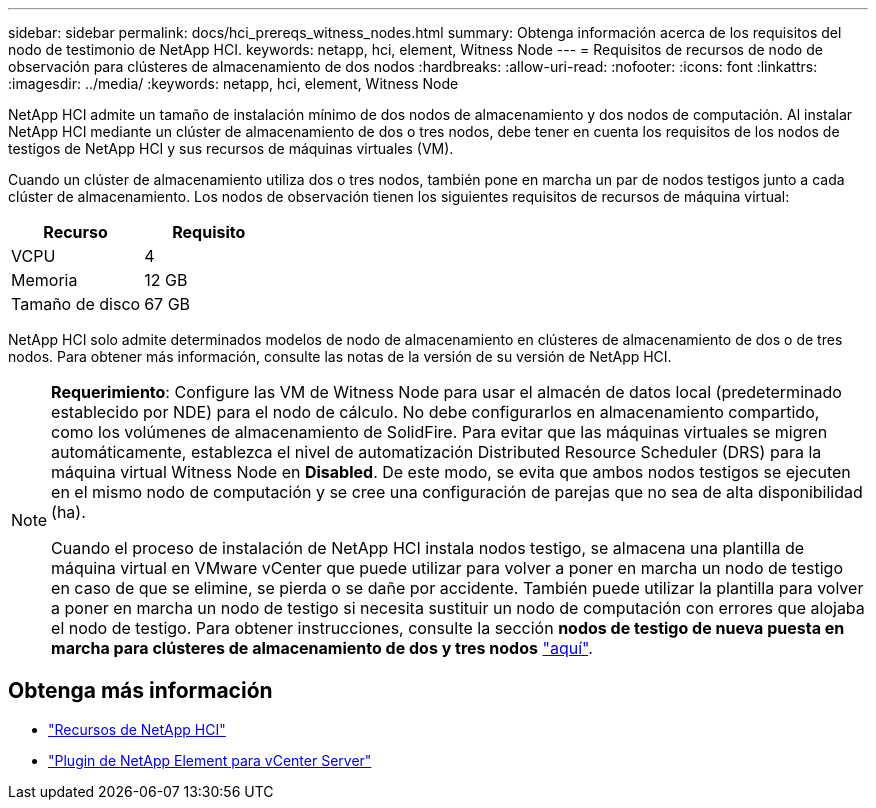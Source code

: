 ---
sidebar: sidebar 
permalink: docs/hci_prereqs_witness_nodes.html 
summary: Obtenga información acerca de los requisitos del nodo de testimonio de NetApp HCI. 
keywords: netapp, hci, element, Witness Node 
---
= Requisitos de recursos de nodo de observación para clústeres de almacenamiento de dos nodos
:hardbreaks:
:allow-uri-read: 
:nofooter: 
:icons: font
:linkattrs: 
:imagesdir: ../media/
:keywords: netapp, hci, element, Witness Node


[role="lead"]
NetApp HCI admite un tamaño de instalación mínimo de dos nodos de almacenamiento y dos nodos de computación. Al instalar NetApp HCI mediante un clúster de almacenamiento de dos o tres nodos, debe tener en cuenta los requisitos de los nodos de testigos de NetApp HCI y sus recursos de máquinas virtuales (VM).

Cuando un clúster de almacenamiento utiliza dos o tres nodos, también pone en marcha un par de nodos testigos junto a cada clúster de almacenamiento. Los nodos de observación tienen los siguientes requisitos de recursos de máquina virtual:

|===
| Recurso | Requisito 


| VCPU | 4 


| Memoria | 12 GB 


| Tamaño de disco | 67 GB 
|===
NetApp HCI solo admite determinados modelos de nodo de almacenamiento en clústeres de almacenamiento de dos o de tres nodos. Para obtener más información, consulte las notas de la versión de su versión de NetApp HCI.

[NOTE]
====
*Requerimiento*: Configure las VM de Witness Node para usar el almacén de datos local (predeterminado establecido por NDE) para el nodo de cálculo. No debe configurarlos en almacenamiento compartido, como los volúmenes de almacenamiento de SolidFire. Para evitar que las máquinas virtuales se migren automáticamente, establezca el nivel de automatización Distributed Resource Scheduler (DRS) para la máquina virtual Witness Node en *Disabled*. De este modo, se evita que ambos nodos testigos se ejecuten en el mismo nodo de computación y se cree una configuración de parejas que no sea de alta disponibilidad (ha).

Cuando el proceso de instalación de NetApp HCI instala nodos testigo, se almacena una plantilla de máquina virtual en VMware vCenter que puede utilizar para volver a poner en marcha un nodo de testigo en caso de que se elimine, se pierda o se dañe por accidente. También puede utilizar la plantilla para volver a poner en marcha un nodo de testigo si necesita sustituir un nodo de computación con errores que alojaba el nodo de testigo. Para obtener instrucciones, consulte la sección *nodos de testigo de nueva puesta en marcha para clústeres de almacenamiento de dos y tres nodos* link:task_hci_h410crepl.html["aquí"^].

====


== Obtenga más información

* https://www.netapp.com/hybrid-cloud/hci-documentation/["Recursos de NetApp HCI"^]
* https://docs.netapp.com/us-en/vcp/index.html["Plugin de NetApp Element para vCenter Server"^]

